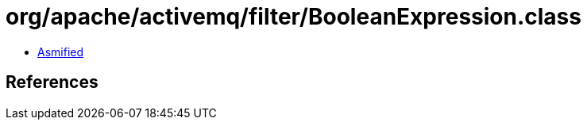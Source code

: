 = org/apache/activemq/filter/BooleanExpression.class

 - link:BooleanExpression-asmified.java[Asmified]

== References

